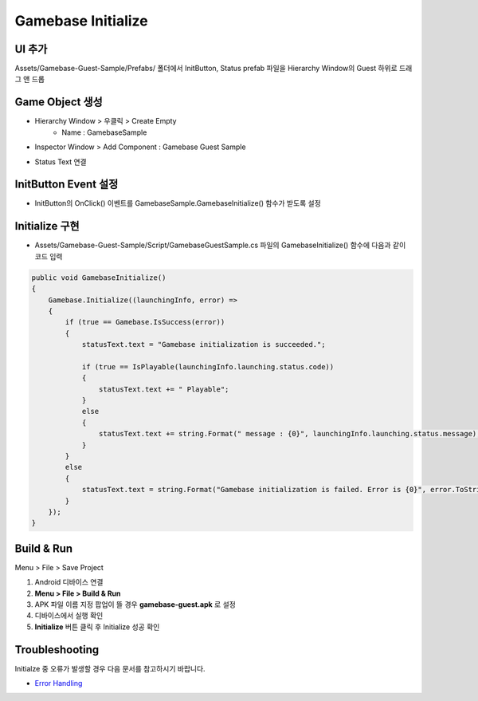 #######################
Gamebase Initialize
#######################


UI 추가
=========================

Assets/Gamebase-Guest-Sample/Prefabs/ 폴더에서 InitButton, Status prefab 파일을 Hierarchy Window의 Guest 하위로 드래그 앤 드롭

.. image:: _static/image/unity_add_initbutton_status.gif
    :scale: 50%

Game Object 생성
=========================

* Hierarchy Window > 우클릭 > Create Empty 
    * Name : GamebaseSample
* Inspector Window > Add Component : Gamebase Guest Sample
    
.. image:: _static/image/unity_sample_object.png
    :scale: 50%

* Status Text 연결

.. image:: _static/image/connect_status.gif
    :scale: 50%

InitButton Event 설정
=========================

* InitButton의 OnClick() 이벤트를 GamebaseSample.GamebaseInitialize() 함수가 받도록 설정

.. image:: _static/image/unity_init_button_event.gif
    :scale: 50%


Initialize 구현
=========================

* Assets/Gamebase-Guest-Sample/Script/GamebaseGuestSample.cs 파일의 GamebaseInitialize() 함수에 다음과 같이 코드 입력

.. code-block:: C#

    public void GamebaseInitialize()
    {
        Gamebase.Initialize((launchingInfo, error) =>
        {
            if (true == Gamebase.IsSuccess(error))
            {
                statusText.text = "Gamebase initialization is succeeded.";

                if (true == IsPlayable(launchingInfo.launching.status.code))
                {
                    statusText.text += " Playable";
                }
                else
                {
                    statusText.text += string.Format(" message : {0}", launchingInfo.launching.status.message);
                }
            }
            else
            {
                statusText.text = string.Format("Gamebase initialization is failed. Error is {0}", error.ToString());
            }
        });
    }


Build & Run
=========================

Menu > File > Save Project

1. Android 디바이스 연결
2. **Menu > File > Build & Run**
3. APK 파일 이름 지정 팝업이 뜰 경우 **gamebase-guest.apk** 로 설정
4. 디바이스에서 실행 확인
5. **Initialize** 버튼 클릭 후 Initialize 성공 확인

.. image:: _static/image/run_initialize.png
    :scale: 50%

Troubleshooting
==================

Initialze 중 오류가 발생할 경우 다음 문서를 참고하시기 바랍니다.

* `Error Handling <http://docs.toast.com/ko/Game/Gamebase/ko/unity-initialization/#error-handling>`_ 
